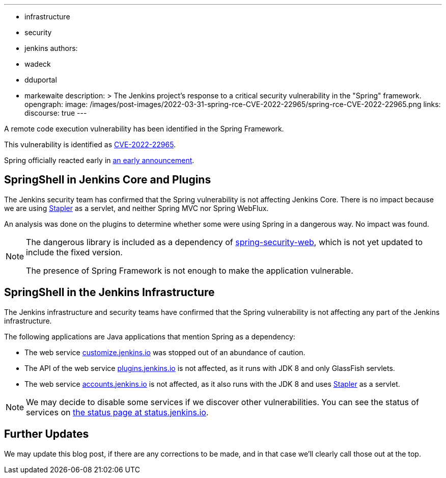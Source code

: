---
:layout: post
:title: "Spring Framework RCE, CVE-2022-22965"
:tags:
- infrastructure
- security
- jenkins
authors:
- wadeck
- dduportal
- markewaite
description: >
  The Jenkins project's response to a critical security vulnerability in the "Spring" framework.
opengraph:
  image: /images/post-images/2022-03-31-spring-rce-CVE-2022-22965/spring-rce-CVE-2022-22965.png
links:
  discourse: true
---

A remote code execution vulnerability has been identified in the Spring Framework.

This vulnerability is identified as link:https://tanzu.vmware.com/security/cve-2022-22965[CVE-2022-22965].

Spring officially reacted early in link:https://spring.io/blog/2022/03/31/spring-framework-rce-early-announcement[an early announcement].

## SpringShell in Jenkins Core and Plugins

The Jenkins security team has confirmed that the Spring vulnerability is not affecting Jenkins Core.
There is no impact because we are using link:https://github.com/jenkinsci/stapler[Stapler] as a servlet, and neither Spring MVC nor Spring WebFlux.

An analysis was done on the plugins to determine whether some were using Spring in a dangerous way. No impact was found.

[NOTE]
====
The dangerous library is included as a dependency of link:https://mvnrepository.com/artifact/org.springframework.security/spring-security-web[spring-security-web], which is not yet updated to include the fixed version.

The presence of Spring Framework is not enough to make the application vulnerable.
====

## SpringShell in the Jenkins Infrastructure

The Jenkins infrastructure and security teams have confirmed that the Spring vulnerability is not affecting any part of the Jenkins infrastructure.

The following applications are Java applications that mention Spring as a dependency:

* The web service link:https://customize.jenkins.io/[customize.jenkins.io] was stopped out of an abundance of caution.

* The API of the web service link:https://plugins.jenkins.io[plugins.jenkins.io] is not affected,
as it runs with JDK 8 and only GlassFish servlets.

* The web service link:https://accounts.jenkins.io[accounts.jenkins.io] is not affected,
as it also runs with the JDK 8 and uses link:https://github.com/jenkinsci/stapler[Stapler] as a servlet.

[NOTE]
====
We may decide to disable some services if we discover other vulnerabilities.
You can see the status of services on link:https://status.jenkins.io/[the status page at status.jenkins.io].
====

## Further Updates

We may update this blog post, if there are any corrections to be made, and in that case we’ll clearly call those out at the top.
